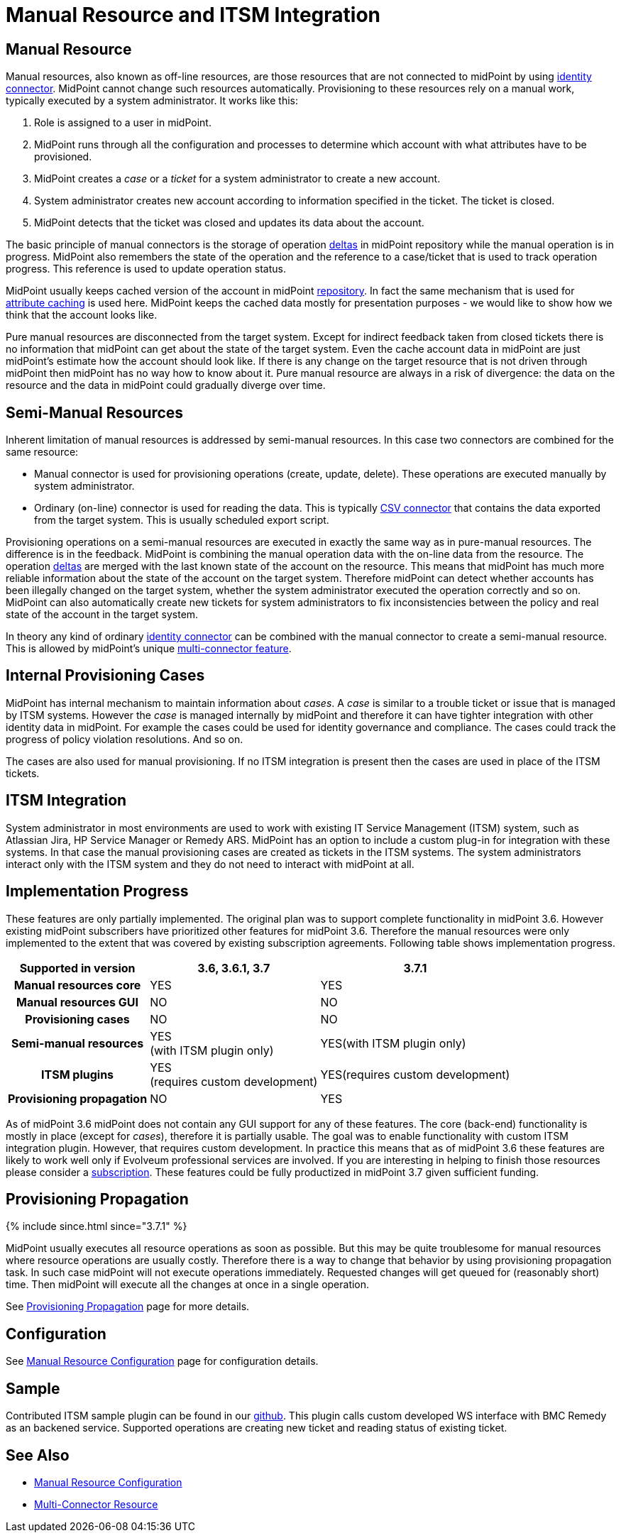 = Manual Resource and ITSM Integration
:page-wiki-name: Manual Resource and ITSM Integration
:page-wiki-id: 24085888
:page-wiki-metadata-create-user: semancik
:page-wiki-metadata-create-date: 2017-04-24T11:59:19.577+02:00
:page-wiki-metadata-modify-user: vera
:page-wiki-metadata-modify-date: 2018-01-29T14:07:01.936+01:00
:page-since: "3.6"
:page-midpoint-feature: true
:page-upkeep-status: yellow

== Manual Resource

Manual resources, also known as off-line resources, are those resources that are not connected to midPoint by using xref:/connectors/connectors/[identity connector]. MidPoint cannot change such resources automatically.
Provisioning to these resources rely on a manual work, typically executed by a system administrator.
It works like this:

. Role is assigned to a user in midPoint.

. MidPoint runs through all the configuration and processes to determine which account with what attributes have to be provisioned.

. MidPoint creates a _case_ or a _ticket_ for a system administrator to create a new account.

. System administrator creates new account according to information specified in the ticket.
The ticket is closed.

. MidPoint detects that the ticket was closed and updates its data about the account.

The basic principle of manual connectors is the storage of operation xref:/midpoint/devel/prism/concepts/deltas/[deltas] in midPoint repository while the manual operation is in progress.
MidPoint also remembers the state of the operation and the reference to a case/ticket that is used to track operation progress.
This reference is used to update operation status.

MidPoint usually keeps cached version of the account in midPoint xref:/midpoint/architecture/archive/subsystems/repo/[repository]. In fact the same mechanism that is used for xref:/midpoint/reference/v2/resources/attribute-caching/[attribute caching] is used here.
MidPoint keeps the cached data mostly for presentation purposes - we would like to show how we think that the account looks like.

Pure manual resources are disconnected from the target system.
Except for indirect feedback taken from closed tickets there is no information that midPoint can get about the state of the target system.
Even the cache account data in midPoint are just midPoint's estimate how the account should look like.
If there is any change on the target resource that is not driven through midPoint then midPoint has no way how to know about it.
Pure manual resource are always in a risk of divergence: the data on the resource and the data in midPoint could gradually diverge over time.


== Semi-Manual Resources

Inherent limitation of manual resources is addressed by semi-manual resources.
In this case two connectors are combined for the same resource:

* Manual connector is used for provisioning operations (create, update, delete).
These operations are executed manually by system administrator.

* Ordinary (on-line) connector is used for reading the data.
This is typically xref:/connectors/connectors/com.evolveum.polygon.connector.csv.CsvConnector/[CSV connector] that contains the data exported from the target system.
This is usually scheduled export script.

Provisioning operations on a semi-manual resources are executed in exactly the same way as in pure-manual resources.
The difference is in the feedback.
MidPoint is combining the manual operation data with the on-line data from the resource.
The operation xref:/midpoint/devel/prism/concepts/deltas/[deltas] are merged with the last known state of the account on the resource.
This means that midPoint has much more reliable information about the state of the account on the target system.
Therefore midPoint can detect whether accounts has been illegally changed on the target system, whether the system administrator executed the operation correctly and so on.
MidPoint can also automatically create new tickets for system administrators to fix inconsistencies between the policy and real state of the account in the target system.

In theory any kind of ordinary xref:/connectors/connectors/[identity connector] can be combined with the manual connector to create a semi-manual resource.
This is allowed by midPoint's unique xref:/midpoint/reference/v2/resources/multi-connector-resource/[multi-connector feature].


== Internal Provisioning Cases

MidPoint has internal mechanism to maintain information about _cases_. A _case_ is similar to a trouble ticket or issue that is managed by ITSM systems.
However the _case_ is managed internally by midPoint and therefore it can have tighter integration with other identity data in midPoint.
For example the cases could be used for identity governance and compliance.
The cases could track the progress of policy violation resolutions.
And so on.

The cases are also used for manual provisioning.
If no ITSM integration is present then the cases are used in place of the ITSM tickets.


== ITSM Integration

System administrator in most environments are used to work with existing IT Service Management (ITSM) system, such as Atlassian Jira, HP Service Manager or Remedy ARS.
MidPoint has an option to include a custom plug-in for integration with these systems.
In that case the manual provisioning cases are created as tickets in the ITSM systems.
The system administrators interact only with the ITSM system and they do not need to interact with midPoint at all.


== Implementation Progress

These features are only partially implemented.
The original plan was to support complete functionality in midPoint 3.6. However existing midPoint subscribers have prioritized other features for midPoint 3.6. Therefore the manual resources were only implemented to the extent that was covered by existing subscription agreements.
Following table shows implementation progress.

[%autowidth,cols="h,1,1"]
|===
| Supported in version | 3.6, 3.6.1, 3.7 | 3.7.1

| Manual resources core
| YES
| YES


| Manual resources GUI
| NO
| NO


| Provisioning cases
| NO
| NO


| Semi-manual resources
| YES +
(with ITSM plugin only)
| YES(with ITSM plugin only)


| ITSM plugins
| YES +
(requires custom development)
| YES(requires custom development)


| Provisioning propagation
| NO
| YES


|===

As of midPoint 3.6 midPoint does not contain any GUI support for any of these features.
The core (back-end) functionality is mostly in place (except for _cases_), therefore it is partially usable.
The goal was to enable functionality with custom ITSM integration plugin.
However, that requires custom development.
In practice this means that as of midPoint 3.6 these features are likely to work well only if Evolveum professional services are involved.
If you are interesting in helping to finish those resources please consider a xref:/support/subscription-sponsoring/[subscription]. These features could be fully productized in midPoint 3.7 given sufficient funding.


== Provisioning Propagation


++++
{% include since.html since="3.7.1" %}
++++

MidPoint usually executes all resource operations as soon as possible.
But this may be quite troublesome for manual resources where resource operations are usually costly.
Therefore there is a way to change that behavior by using provisioning propagation task.
In such case midPoint will not execute operations immediately.
Requested changes will get queued for (reasonably short) time.
Then midPoint will execute all the changes at once in a single operation.

See xref:/midpoint/reference/v2/resources/propagation/[Provisioning Propagation] page for more details.


== Configuration

See xref:/midpoint/reference/v2/resources/manual/configuration/[Manual Resource Configuration] page for configuration details.


== Sample

Contributed ITSM sample plugin can be found in our link:https://github.com/Evolveum/connector-manual-sample[github]. This plugin calls custom developed WS interface with BMC Remedy as an backened service. Supported operations are creating new ticket and reading status of existing ticket.


== See Also

* xref:/midpoint/reference/v2/resources/manual/configuration/[Manual Resource Configuration]

* xref:/midpoint/reference/v2/resources/multi-connector-resource/[Multi-Connector Resource]